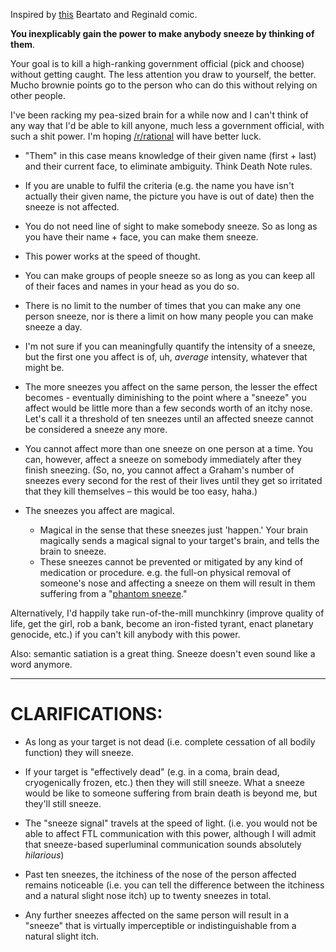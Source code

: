 :PROPERTIES:
:Author: aerocarbon
:Score: 10
:DateUnix: 1502568941.0
:DateShort: 2017-Aug-13
:END:

Inspired by [[http://nedroid.com/comics/2008-12-28-beartato-thinkingofme.gif][this]] Beartato and Reginald comic.

*You inexplicably gain the power to make anybody sneeze by thinking of them*.

Your goal is to kill a high-ranking government official (pick and choose) without getting caught. The less attention you draw to yourself, the better. Mucho brownie points go to the person who can do this without relying on other people.

I've been racking my pea-sized brain for a while now and I can't think of any way that I'd be able to kill anyone, much less a government official, with such a shit power. I'm hoping [[/r/rational]] will have better luck.

- "Them" in this case means knowledge of their given name (first + last) and their current face, to eliminate ambiguity. Think Death Note rules.
- If you are unable to fulfil the criteria (e.g. the name you have isn't actually their given name, the picture you have is out of date) then the sneeze is not affected.
- You do not need line of sight to make somebody sneeze. So as long as you have their name + face, you can make them sneeze.
- This power works at the speed of thought.
- You can make groups of people sneeze so as long as you can keep all of their faces and names in your head as you do so.
- There is no limit to the number of times that you can make any one person sneeze, nor is there a limit on how many people you can make sneeze a day.
- I'm not sure if you can meaningfully quantify the intensity of a sneeze, but the first one you affect is of, uh, /average/ intensity, whatever that might be.
- The more sneezes you affect on the same person, the lesser the effect becomes - eventually diminishing to the point where a "sneeze" you affect would be little more than a few seconds worth of an itchy nose. Let's call it a threshold of ten sneezes until an affected sneeze cannot be considered a sneeze any more.
- You cannot affect more than one sneeze on one person at a time. You can, however, affect a sneeze on somebody immediately after they finish sneezing. (So, no, you cannot affect a Graham's number of sneezes every second for the rest of their lives until they get so irritated that they kill themselves -- this would be too easy, haha.)
- The sneezes you affect are magical.

  - Magical in the sense that these sneezes just 'happen.' Your brain magically sends a magical signal to your target's brain, and tells the brain to sneeze.
  - These sneezes cannot be prevented or mitigated by any kind of medication or procedure. e.g. the full-on physical removal of someone's nose and affecting a sneeze on them will result in them suffering from a "[[https://en.wikipedia.org/wiki/Phantom_pain][phantom sneeze]]."

Alternatively, I'd happily take run-of-the-mill munchkinry (improve quality of life, get the girl, rob a bank, become an iron-fisted tyrant, enact planetary genocide, etc.) if you can't kill anybody with this power.

Also: semantic satiation is a great thing. Sneeze doesn't even sound like a word anymore.

--------------

* CLARIFICATIONS:
  :PROPERTIES:
  :CUSTOM_ID: clarifications
  :END:

- As long as your target is not dead (i.e. complete cessation of all bodily function) they will sneeze.

- If your target is "effectively dead" (e.g. in a coma, brain dead, cryogenically frozen, etc.) then they will still sneeze. What a sneeze would be like to someone suffering from brain death is beyond me, but they'll still sneeze.

- The "sneeze signal" travels at the speed of light. (i.e. you would not be able to affect FTL communication with this power, although I will admit that sneeze-based superluminal communication sounds absolutely /hilarious/)

- Past ten sneezes, the itchiness of the nose of the person affected remains noticeable (i.e. you can tell the difference between the itchiness and a natural slight nose itch) up to twenty sneezes in total.

- Any further sneezes affected on the same person will result in a "sneeze" that is virtually imperceptible or indistinguishable from a natural slight itch.